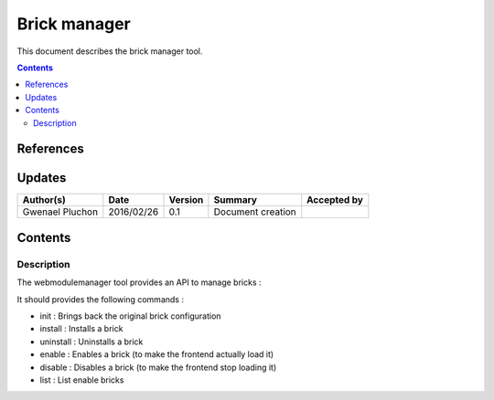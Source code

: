 .. _FR__brickmanager:

=============
Brick manager
=============

This document describes the brick manager tool.

.. contents::
   :depth: 2

References
==========

Updates
=======

.. csv-table::
   :header: "Author(s)", "Date", "Version", "Summary", "Accepted by"

   "Gwenael Pluchon", "2016/02/26", "0.1", "Document creation", ""

Contents
========

Description
-----------

The webmodulemanager tool provides an API to manage bricks :

It should provides the following commands :

- init : Brings back the original brick configuration
- install : Installs a brick
- uninstall : Uninstalls a brick
- enable : Enables a brick (to make the frontend actually load it)
- disable : Disables a brick (to make the frontend stop loading it)
- list : List enable bricks
